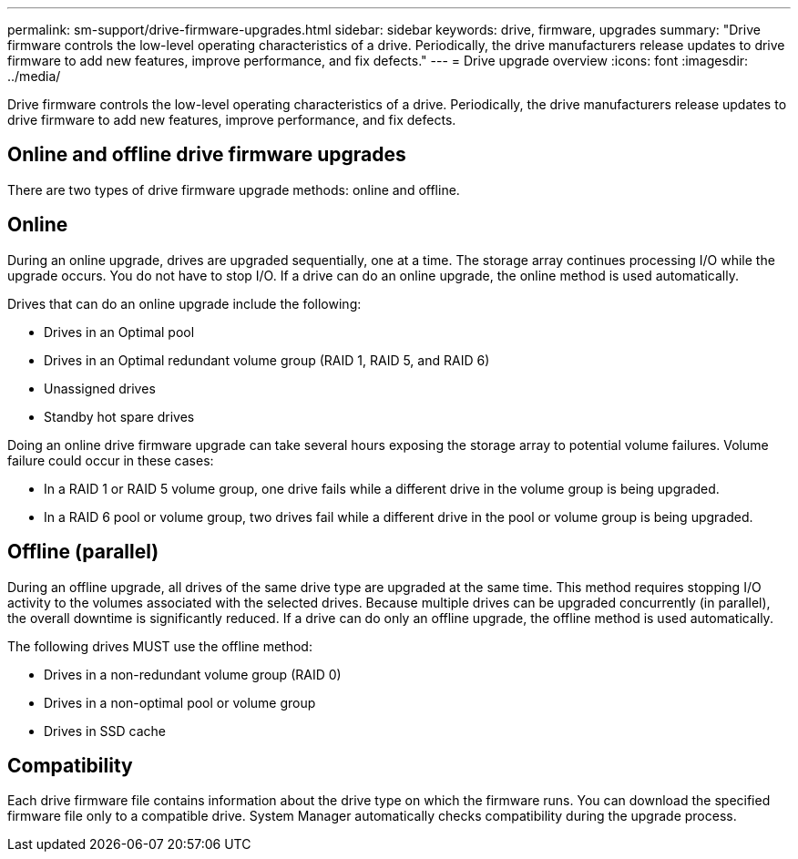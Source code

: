 ---
permalink: sm-support/drive-firmware-upgrades.html
sidebar: sidebar
keywords: drive, firmware, upgrades
summary: "Drive firmware controls the low-level operating characteristics of a drive. Periodically, the drive manufacturers release updates to drive firmware to add new features, improve performance, and fix defects."
---
= Drive upgrade overview 
:icons: font
:imagesdir: ../media/

[.lead]
Drive firmware controls the low-level operating characteristics of a drive. Periodically, the drive manufacturers release updates to drive firmware to add new features, improve performance, and fix defects.

== Online and offline drive firmware upgrades

There are two types of drive firmware upgrade methods: online and offline.

== Online

During an online upgrade, drives are upgraded sequentially, one at a time. The storage array continues processing I/O while the upgrade occurs. You do not have to stop I/O. If a drive can do an online upgrade, the online method is used automatically.

Drives that can do an online upgrade include the following:

* Drives in an Optimal pool
* Drives in an Optimal redundant volume group (RAID 1, RAID 5, and RAID 6)
* Unassigned drives
* Standby hot spare drives

Doing an online drive firmware upgrade can take several hours exposing the storage array to potential volume failures. Volume failure could occur in these cases:

* In a RAID 1 or RAID 5 volume group, one drive fails while a different drive in the volume group is being upgraded.
* In a RAID 6 pool or volume group, two drives fail while a different drive in the pool or volume group is being upgraded.

== Offline (parallel)

During an offline upgrade, all drives of the same drive type are upgraded at the same time. This method requires stopping I/O activity to the volumes associated with the selected drives. Because multiple drives can be upgraded concurrently (in parallel), the overall downtime is significantly reduced. If a drive can do only an offline upgrade, the offline method is used automatically.

The following drives MUST use the offline method:

* Drives in a non-redundant volume group (RAID 0)
* Drives in a non-optimal pool or volume group
* Drives in SSD cache

== Compatibility

Each drive firmware file contains information about the drive type on which the firmware runs. You can download the specified firmware file only to a compatible drive. System Manager automatically checks compatibility during the upgrade process.
